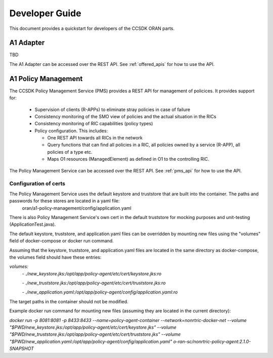 .. This work is licensed under a Creative Commons Attribution 4.0 International License.
.. http://creativecommons.org/licenses/by/4.0
.. Copyright (C) 2020 Nordix Foundation.

Developer Guide
===============

This document provides a quickstart for developers of the CCSDK ORAN parts.

A1 Adapter
++++++++++

TBD

The A1 Adapter can be accessed over the REST API. See :ref:`offered_apis` for how to use the API.


A1 Policy Management
++++++++++++++++++++

The CCSDK Policy Management Service (PMS) provides a REST API for management of policices. It provides support for:

 * Supervision of clients (R-APPs) to eliminate stray policies in case of failure
 * Consistency monitoring of the SMO view of policies and the actual situation in the RICs
 * Consistency monitoring of RIC capabilities (policy types)
 * Policy configuration. This includes:

   * One REST API towards all RICs in the network
   * Query functions that can find all policies in a RIC, all policies owned by a service (R-APP), all policies of a type etc.
   * Maps O1 resources (ManagedElement) as defined in O1 to the controlling RIC.

The Policy Management Service can be accessed over the REST API. See :ref:`pms_api` for how to use the API.

Configuration of certs
----------------------
The Policy Management Service uses the default keystore and truststore that are built into the container. The paths and passwords for these stores are located in a yaml file:
 oran/a1-policy-management/config/application.yaml

There is also Policy Management Service's own cert in the default truststore for mocking purposes and unit-testing (ApplicationTest.java).

The default keystore, truststore, and application.yaml files can be overridden by mounting new files using the "volumes" field of docker-compose or docker run command.

Assuming that the keystore, truststore, and application.yaml files are located in the same directory as docker-compose, the volumes field should have these entries:

`volumes:`
      `- ./new_keystore.jks:/opt/app/policy-agent/etc/cert/keystore.jks:ro`

      `- ./new_truststore.jks:/opt/app/policy-agent/etc/cert/truststore.jks:ro`

      `- ./new_application.yaml:/opt/app/policy-agent/config/application.yaml:ro`

The target paths in the container should not be modified.

Example docker run command for mounting new files (assuming they are located in the current directory):

`docker run -p 8081:8081 -p 8433:8433 --name=policy-agent-container --network=nonrtric-docker-net --volume "$PWD/new_keystore.jks:/opt/app/policy-agent/etc/cert/keystore.jks" --volume "$PWD/new_truststore.jks:/opt/app/policy-agent/etc/cert/truststore.jks" --volume "$PWD/new_application.yaml:/opt/app/policy-agent/config/application.yaml" o-ran-sc/nonrtric-policy-agent:2.1.0-SNAPSHOT`

